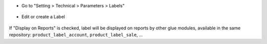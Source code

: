 * Go to "Setting > Technical > Parameters > Labels"

.. figure:: ../static/description/product_label_kanban.png

* Edit or create a Label

.. figure:: ../static/description/product_label_form.png

If "Display on Reports" is checked, label will be displayed on reports
by other glue modules, available in the same repository: ``product_label_account``, ``product_label_sale``, ...
